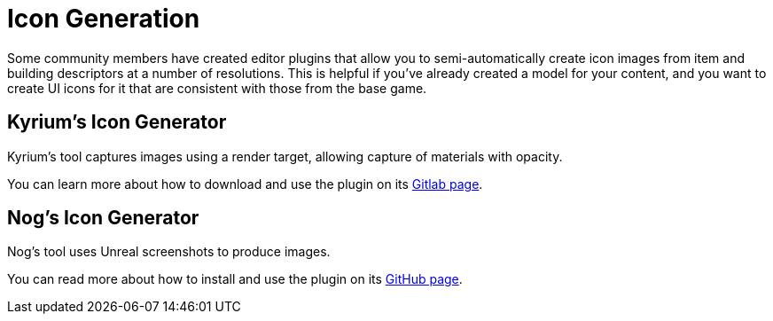 = Icon Generation

Some community members have created editor plugins that allow you to semi-automatically
create icon images from item and building descriptors at a number of resolutions.
This is helpful if you've already created a model for your content, and you want
to create UI icons for it that are consistent with those from the base game.

== Kyrium's Icon Generator

Kyrium's tool captures images using a render target, allowing capture of materials with opacity.

You can learn more about how to download and use the plugin on its https://gitlab.kmods.de/Kyrium/kiconmaker[Gitlab page].

== Nog's Icon Generator

Nog's tool uses Unreal screenshots to produce images.

You can read more about how to install and use the plugin on its
https://github.com/Nogg-aholic/EditorIconMaker[GitHub page].
